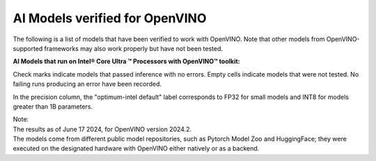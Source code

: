 AI Models verified for OpenVINO
=====================================

The following is a list of models that have been verified to work with OpenVINO. Note that other
models from OpenVINO-supported frameworks may also work properly but have not been tested.

**AI Models that run on Intel® Core Ultra ™ Processors with OpenVINO™ toolkit:**

.. raw:: html

   <link rel="stylesheet" type="text/css" href="../../_static/css/openVinoDataTables.css">


.. csv-table::
   :class: modeldata stripe
   :name: supportedModelsTable
   :header-rows: 1
   :file:  ../../_static/download/supported_models.csv


Check marks indicate models that passed inference with no errors. Empty cells indicate models
that were not tested. No failing runs producing an error have been recorded.

In the precision column, the "optimum-intel default" label corresponds to FP32 for small models
and INT8 for models greater than 1B parameters.


| Note:
| The results as of June 17 2024, for OpenVINO version 2024.2.
| The models come from different public model repositories, such as Pytorch Model Zoo and
  HuggingFace; they were executed on the designated hardware with OpenVINO either natively or
  as a backend.

